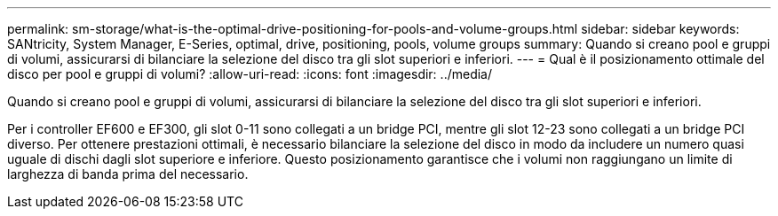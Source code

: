 ---
permalink: sm-storage/what-is-the-optimal-drive-positioning-for-pools-and-volume-groups.html 
sidebar: sidebar 
keywords: SANtricity, System Manager, E-Series, optimal, drive, positioning, pools, volume groups 
summary: Quando si creano pool e gruppi di volumi, assicurarsi di bilanciare la selezione del disco tra gli slot superiori e inferiori. 
---
= Qual è il posizionamento ottimale del disco per pool e gruppi di volumi?
:allow-uri-read: 
:icons: font
:imagesdir: ../media/


[role="lead"]
Quando si creano pool e gruppi di volumi, assicurarsi di bilanciare la selezione del disco tra gli slot superiori e inferiori.

Per i controller EF600 e EF300, gli slot 0-11 sono collegati a un bridge PCI, mentre gli slot 12-23 sono collegati a un bridge PCI diverso. Per ottenere prestazioni ottimali, è necessario bilanciare la selezione del disco in modo da includere un numero quasi uguale di dischi dagli slot superiore e inferiore. Questo posizionamento garantisce che i volumi non raggiungano un limite di larghezza di banda prima del necessario.
